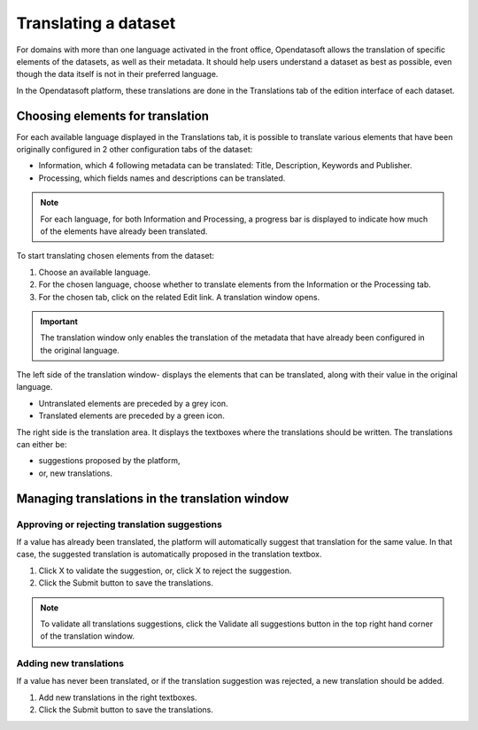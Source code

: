 Translating a dataset
=====================

For domains with more than one language activated in the front office, Opendatasoft allows the translation of specific elements of the datasets, as well as their metadata. It should help users understand a dataset as best as possible, even though the data itself is not in their preferred language.

In the Opendatasoft platform, these translations are done in the Translations tab of the edition interface of each dataset.

.. image:: images/translation_tab_interface.png

Choosing elements for translation
---------------------------------

For each available language displayed in the Translations tab, it is possible to translate various elements that have been originally configured in 2 other configuration tabs of the dataset:

- Information, which 4 following metadata can be translated: Title, Description, Keywords and Publisher.
- Processing, which fields names and descriptions can be translated.

.. admonition:: Note
   :class: note

   For each language, for both Information and Processing, a progress bar is displayed to indicate how much of the elements have already been translated.

To start translating chosen elements from the dataset:

1. Choose an available language.
2. For the chosen language, choose whether to translate elements from the Information or the Processing tab.
3. For the chosen tab, click on the related Edit link. A translation window opens.

.. image:: images/translation_window.png

.. admonition:: Important
   :class: important

   The translation window only enables the translation of the metadata that have already been configured in the original language.

The left side of the translation window- displays the elements that can be translated, along with their value in the original language.

- Untranslated elements are preceded by a grey |icon-cross| icon.
- Translated elements are preceded by a green |icon-check| icon.

The right side is the translation area. It displays the textboxes where the translations should be written. The translations can either be:

- suggestions proposed by the platform,
- or, new translations.

Managing translations in the translation window
-----------------------------------------------

Approving or rejecting translation suggestions
^^^^^^^^^^^^^^^^^^^^^^^^^^^^^^^^^^^^^^^^^^^^^^

If a value has already been translated, the platform will automatically suggest that translation for the same value. In that case, the suggested translation is automatically proposed in the translation textbox.

1. Click X to validate the suggestion, or, click X to reject the suggestion.
2. Click the Submit button to save the translations.

.. admonition:: Note
   :class: note

   To validate all translations suggestions, click the Validate all suggestions button in the top right hand corner of the translation window.

Adding new translations
^^^^^^^^^^^^^^^^^^^^^^^

If a value has never been translated, or if the translation suggestion was rejected, a new translation should be added.

1. Add new translations in the right textboxes.
2. Click the Submit button to save the translations.





.. |icon-cross| image:: images/icon_cross.png
    :width: 10px
    :height: 9px

.. |icon-check| image:: images/icon_check.png
    :width: 12px
    :height: 9px
